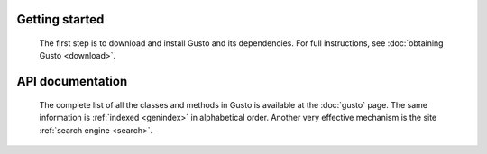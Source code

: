 .. only:: html
..
  .. sidebar:: Current development information.
  
     Gusto is continually tested using the `Jenkins
     continuous integration system <https://jenkins.io>`__.

     Latest Gusto status: |gustobuild|

     .. |gustobuild| image:: https://jenkins.ese.ic.ac.uk:1080/job/firedrakeproject/job/gusto/job/master/badge/icon
                                 :target: https://jenkins.ese.ic.ac.uk:1080/blue/organizations/jenkins/firedrakeproject%2Fgusto/branches/


Getting started
===============

  The first step is to download and install Gusto and its
  dependencies. For full instructions, see :doc:`obtaining Gusto
  <download>`.


.. only:: html

API documentation
=================

  The complete list of all the classes and methods in Gusto is
  available at the :doc:`gusto` page. The same information is
  :ref:`indexed <genindex>` in alphabetical order. Another very
  effective mechanism is the site :ref:`search engine <search>`.

